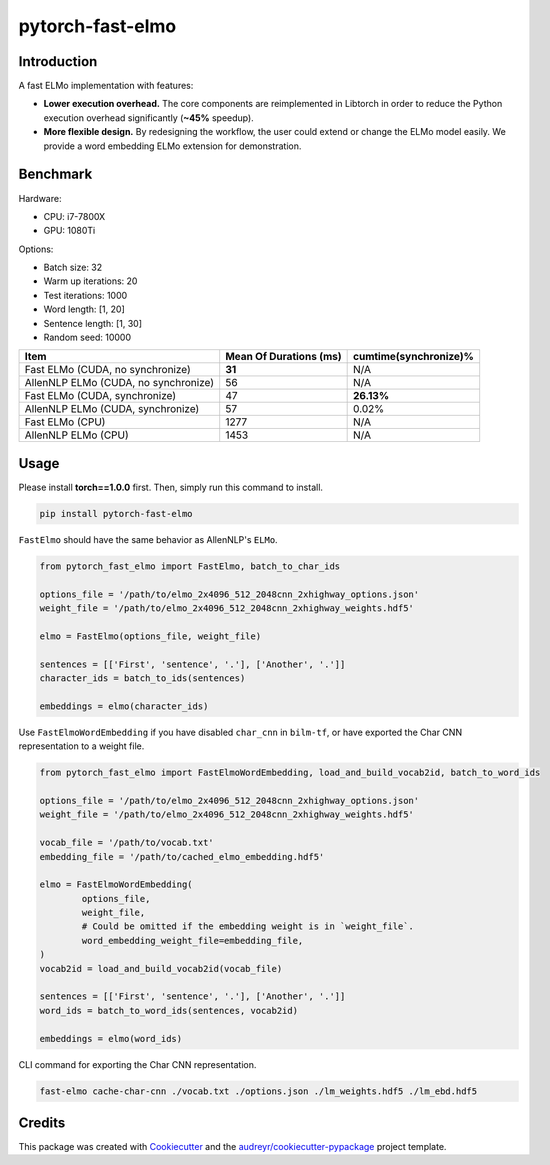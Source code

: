 =================
pytorch-fast-elmo
=================


.. image:: https://img.shields.io/pypi/v/pytorch_fast_elmo.svg
        :target: https://pypi.python.org/pypi/pytorch_fast_elmo

.. image:: https://img.shields.io/travis/cnt-dev/pytorch-fast-elmo.svg
        :target: https://travis-ci.org/cnt-dev/pytorch-fast-elmo

.. image:: https://img.shields.io/badge/License-MIT-yellow.svg
        :target: https://travis-ci.org/cnt-dev/pytorch-fast-elmo


Introduction
------------

A fast ELMo implementation with features:

- **Lower execution overhead.** The core components are reimplemented in Libtorch in order to reduce the Python execution overhead significantly (**~45%** speedup).
- **More flexible design.** By redesigning the workflow, the user could extend or change the ELMo model easily. We provide a word embedding ELMo extension for demonstration.

Benchmark
---------

Hardware:

- CPU: i7-7800X
- GPU: 1080Ti

Options:

- Batch size: 32
- Warm up iterations: 20
- Test iterations: 1000
- Word length: [1, 20]
- Sentence length: [1, 30]
- Random seed: 10000

+--------------------------------------+------------------------+------------------------+
| Item                                 | Mean Of Durations (ms) | cumtime(synchronize)%  |
+======================================+========================+========================+
| Fast ELMo (CUDA, no synchronize)     | **31**                 | N/A                    |
+--------------------------------------+------------------------+------------------------+
| AllenNLP ELMo (CUDA, no synchronize) | 56                     | N/A                    |
+--------------------------------------+------------------------+------------------------+
| Fast ELMo (CUDA, synchronize)        | 47                     | **26.13%**             |
+--------------------------------------+------------------------+------------------------+
| AllenNLP ELMo (CUDA, synchronize)    | 57                     | 0.02%                  |
+--------------------------------------+------------------------+------------------------+
| Fast ELMo (CPU)                      | 1277                   | N/A                    |
+--------------------------------------+------------------------+------------------------+
| AllenNLP ELMo (CPU)                  | 1453                   | N/A                    |
+--------------------------------------+------------------------+------------------------+

Usage
-----

Please install **torch==1.0.0** first. Then, simply run this command to install.

.. code-block:: bash

    pip install pytorch-fast-elmo


``FastElmo`` should have the same behavior as AllenNLP's ``ELMo``.

.. code-block:: python

    from pytorch_fast_elmo import FastElmo, batch_to_char_ids

    options_file = '/path/to/elmo_2x4096_512_2048cnn_2xhighway_options.json'
    weight_file = '/path/to/elmo_2x4096_512_2048cnn_2xhighway_weights.hdf5'

    elmo = FastElmo(options_file, weight_file)

    sentences = [['First', 'sentence', '.'], ['Another', '.']]
    character_ids = batch_to_ids(sentences)

    embeddings = elmo(character_ids)


Use ``FastElmoWordEmbedding`` if you have disabled ``char_cnn`` in ``bilm-tf``, or have exported the Char CNN representation to a weight file.

.. code-block:: python

    from pytorch_fast_elmo import FastElmoWordEmbedding, load_and_build_vocab2id, batch_to_word_ids

    options_file = '/path/to/elmo_2x4096_512_2048cnn_2xhighway_options.json'
    weight_file = '/path/to/elmo_2x4096_512_2048cnn_2xhighway_weights.hdf5'

    vocab_file = '/path/to/vocab.txt'
    embedding_file = '/path/to/cached_elmo_embedding.hdf5'

    elmo = FastElmoWordEmbedding(
            options_file,
            weight_file,
            # Could be omitted if the embedding weight is in `weight_file`.
            word_embedding_weight_file=embedding_file,
    )
    vocab2id = load_and_build_vocab2id(vocab_file)

    sentences = [['First', 'sentence', '.'], ['Another', '.']]
    word_ids = batch_to_word_ids(sentences, vocab2id)

    embeddings = elmo(word_ids)


CLI command for exporting the Char CNN representation.

.. code-block:: bash

    fast-elmo cache-char-cnn ./vocab.txt ./options.json ./lm_weights.hdf5 ./lm_ebd.hdf5


Credits
-------

This package was created with Cookiecutter_ and the `audreyr/cookiecutter-pypackage`_ project template.

.. _Cookiecutter: https://github.com/audreyr/cookiecutter
.. _`audreyr/cookiecutter-pypackage`: https://github.com/audreyr/cookiecutter-pypackage
